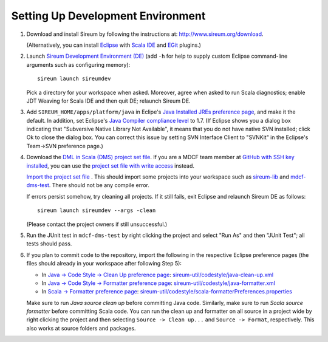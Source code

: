 Setting Up Development Environment
##################################

1. Download and install Sireum by following the instructions at: 
   http://www.sireum.org/download.
   
   (Alternatively, you can install `Eclipse <http://www.eclipse.org>`__
   with `Scala IDE <http://scala-ide.org>`__ and 
   `EGit <http://www.eclipse.org/egit/>`__ plugins.) 

2. Launch `Sireum Development Environment (DE) <http://www.sireum.org/features>`_ 
   (add ``-h`` for help to supply custom Eclipse command-line arguments such
   as configuring memory)::

       sireum launch sireumdev

   Pick a directory for your workspace when asked. Moreover, agree when asked to run Scala diagnostics;
   enable JDT Weaving for Scala IDE and then quit DE; relaunch Sireum DE.

3. Add ``SIREUM_HOME/apps/platform/java`` in Eclipe's 
   `Java Installed JREs preference page <http://help.eclipse.org/juno/index.jsp?topic=%2Forg.eclipse.jdt.doc.user%2Freference%2Fpreferences%2Fjava%2Fdebug%2Fref-installed_jres.htm>`_,
   and make it the default. In addition, set Eclipse's `Java Compiler compliance level <http://help.eclipse.org/juno/index.jsp?topic=%2Forg.eclipse.jdt.doc.user%2Freference%2Fpreferences%2Fjava%2Fref-preferences-compiler.htm>`_ to 1.7.
   (If Eclipse shows you a dialog box indicating that "Subversive Native Library Not Available",
   it means that you do not have native SVN installed; click Ok to close the 
   dialog box. You can correct this issue by setting SVN Interface Client to 
   "SVNKit" in the  Eclipse's Team->SVN preference page.)

4. Download the `DML in Scala (DMS) project set file <https://github.com/mdcf/devicemodel/blob/master/dms.psf>`_.
   If you are a MDCF team member at 
   `GitHub with SSH key installed <https://help.github.com/articles/generating-ssh-keys>`__, 
   you can use the 
   `project set file with write access <https://github.com/mdcf/devicemodel/blob/master/dms-write.psf>`_ 
   instead. 
   
   `Import the project set file <http://wiki.eclipse.org/PSF>`_ .
   This should import some projects into your workspace such as `sireum-lib <https://www.assembla.com/code/sireum-core/git-3/nodes/master/sireum-lib>`_
   and `mdcf-dms-test <https://github.com/mdcf/devicemodel/tree/master/mdcf-dms-test>`_. 
   There should not be any compile error. 
   
   If errors persist somehow, try cleaning all projects. If it still fails, 
   exit Eclipse and relaunch Sireum DE as follows::

       sireum launch sireumdev --args -clean

   (Please contact the project owners if still unsuccessful.)

5. Run the JUnit test in ``mdcf-dms-test`` by right clicking the project and 
   select "Run As" and then "JUnit Test"; all tests should pass.

6. If you plan to commit code to the repository, import the following in the 
   respective Eclipse preference pages 
   (the files should already in your workspace after following Step 5):
 
   * In `Java -> Code Style -> Clean Up preference page <http://help.eclipse.org/juno/index.jsp?topic=%2Forg.eclipse.jdt.doc.user%2Freference%2Fpreferences%2Fjava%2Fcodestyle%2Fref-preferences-cleanup.htm>`_:
     `sireum-util/codestyle/java-clean-up.xml <https://www.assembla.com/code/sireum-core/git-3/nodes/master/sireum-util/codestyle/java-clean-up.xml>`_
   
   * In `Java -> Code Style -> Formatter preference page <http://help.eclipse.org/juno/index.jsp?topic=%2Forg.eclipse.jdt.doc.user%2Freference%2Fpreferences%2Fjava%2Fcodestyle%2Fref-preferences-formatter.htm>`_: 
     `sireum-util/codestyle/java-formatter.xml <https://www.assembla.com/code/sireum-core/git-3/nodes/master/sireum-util/codestyle/java-formatter.xml>`_
   
   * In `Scala -> Formatter preference page <http://scala-ide.org/docs/current-user-doc/features/typingviewing/formatting/index.html>`_: 
     `sireum-util/codestyle/scala-formatterPreferences.properties <https://www.assembla.com/code/sireum-core/git-3/nodes/master/sireum-util/codestyle/scala-formatterPreferences.properties>`_
   
   Make sure to run *Java source clean up* before committing Java code.
   Similarly, make sure to run *Scala source formatter* before committing Scala
   code. You can run the clean up and formatter on all source in a project wide 
   by right clicking the project and then selecting ``Source -> Clean up...``
   and ``Source -> Format``, respectively. This also works at source folders and
   packages.
   
    